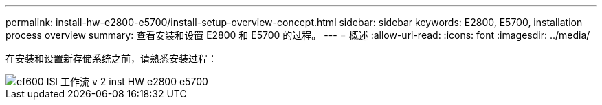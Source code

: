 ---
permalink: install-hw-e2800-e5700/install-setup-overview-concept.html 
sidebar: sidebar 
keywords: E2800, E5700, installation process overview 
summary: 查看安装和设置 E2800 和 E5700 的过程。 
---
= 概述
:allow-uri-read: 
:icons: font
:imagesdir: ../media/


[role="lead"]
在安装和设置新存储系统之前，请熟悉安装过程：

image::../media/ef600_isi_workflow_v_2_inst-hw-e2800-e5700.bmp[ef600 ISI 工作流 v 2 inst HW e2800 e5700]
